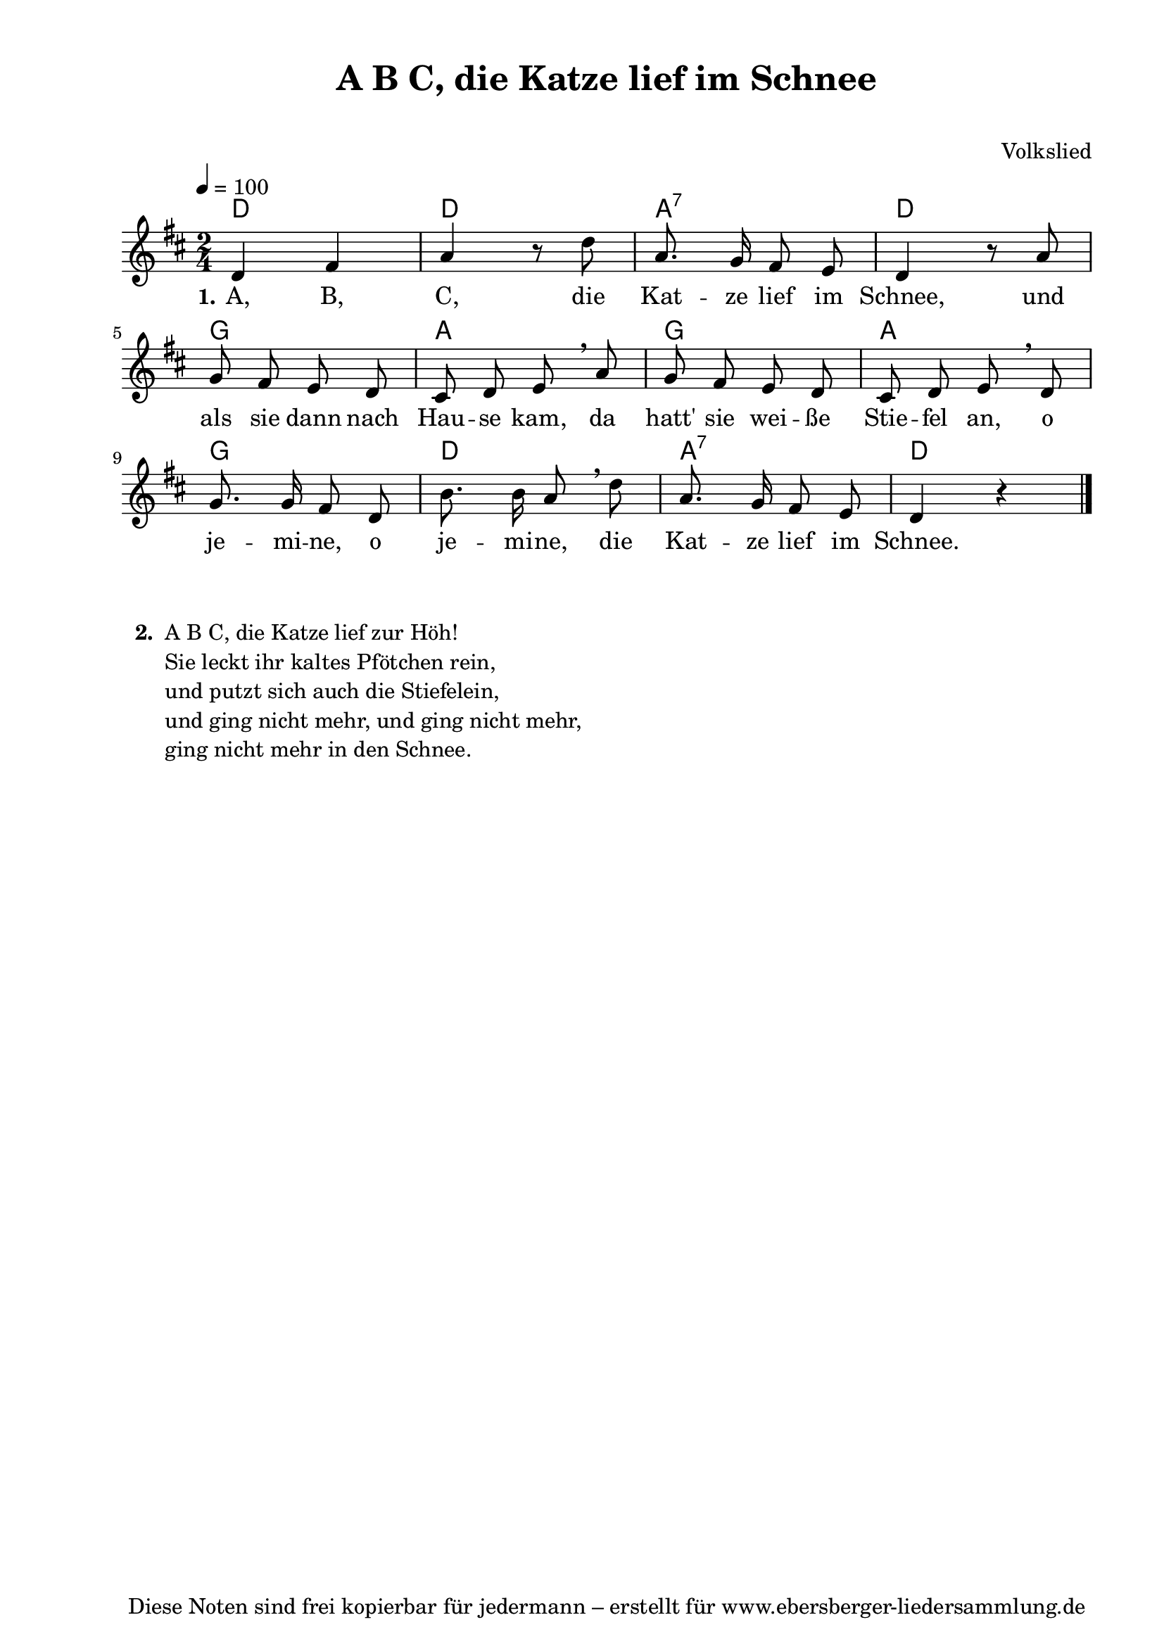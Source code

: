 % Dieses Notenblatt wurde erstellt von David Göhler
% Kontakt: pirat@online.de

\version "2.14.2"
\header {
  title = "A B C, die Katze lief im Schnee"
  subtitle = " "
  poet = ""
  composer = "Volkslied"
  tagline = "Diese Noten sind frei kopierbar für jedermann – erstellt für www.ebersberger-liedersammlung.de"
}

% Seitenformat und Ränder definieren
\paper {
  #(set-paper-size "a4")    % Seitengröße auf DIN A4 setzen.
  after-title-space = 1\cm  % Die Größe des Abstands zwischen der Überschrift und dem ersten Notensystem.
  bottom-margin = 5\mm      % Der Rand zwischen der Fußzeile und dem unteren Rand der Seite.
  top-margin = 10\mm        % Der Rand zwischen der Kopfzeile und dem oberen Rand der Seite.

  left-margin = 22\mm       % Der Rand zwischen dem linken Seitenrand und dem Beginn der Systeme/Strophen.
  line-width = 175\mm       % Die Breite des Notensystems.
}


\layout {
  indent = #0
}


akkorde = \chordmode { \germanChords
  d2 d2 a:7 d g a g a g d a:7 d
}

melodie = \relative c' {
  \clef "treble"
  \time 2/4
  \tempo 4 = 100
  \key d\major
%  \partial 4
  \autoBeamOff
	d4 fis a r8 d a8. g16 fis8 e d4 r8 a'\break
	g fis e d cis d e \breathe a g fis e d cis d e \breathe d\break
	g8. g16 fis8 d b'8. b16 a8 \breathe d a8. g16 fis8 e d4 r4
  \bar "|."
}

text = \lyricmode {
 \set stanza = "1."
	A, B, C, die Kat -- ze lief im Schnee, und
	als sie dann nach Hau -- se kam, da hatt' sie wei -- ße Stie -- fel an, o 
	je -- mi -- ne, o je -- mi -- ne, die Kat -- ze lief im Schnee.
}

wdh = \lyricmode {
  
}

\score {
  <<
    \new ChordNames { \akkorde }
    \new Voice = "Lied" { \melodie }
    \new Lyrics \lyricsto "Lied" { \text }
    %\new Lyrics \lyricsto "Lied" { \wdh }
  >>
  \layout { }
}

\score {
  \unfoldRepeats
  <<
	\new ChordNames { \akkorde }
	\new Voice = "Lied" { \melodie }
  >>	
  \midi { }
}

\markup {
	\column {
    \hspace #0.1     % schafft ein wenig Platz zur den Noten
    \line {          % \fill-line bei 2-spaltigem Satz 
      \hspace #0.1  % Spalte vom linken Rand, auskommentieren, wenn nur eine Spalte
	  \column {      % erste Spalte links
        \line {	\bold "  2. "
          \column {
		   "A B C, die Katze lief zur Höh!"
		   "Sie leckt ihr kaltes Pfötchen rein,"
		   "und putzt sich auch die Stiefelein,"
		   "und ging nicht mehr, und ging nicht mehr,"
		   "ging nicht mehr in den Schnee."
		   " "
          }
        }
%{      \hspace #0.1  % vertikaler Abstand zwischen den Strophen 
        \line { \bold "  3. "
          \column {
			"Das Brünnlein rinnt und rauscht"
			"wohl dort am Holderstrauch,"
			"wo wir gesessen."
			"Wie manchen Glockenschlag,"
			"da Herz bei Herzen lag,"
			"das hast du vergessen."
		  }
		}%}
      }
%{ ab hier auskommentieren, wenn es nur eine Spalte sein soll
      \hspace #0.1    % horizontaler Abstand zwischen den Spalten
	  \column {       % zweite Spalte rechts
        \line {
          \bold "  4. "
          \column {
			"Die Mädchen in der Welt"
			"sind falscher als das Geld"
			"mit ihren Lieben."
			"Ade zur guten Nacht"
			"jetzt wird der Schluss gemacht,"
			"dass ich muss scheiden."
          }
        }
        \hspace #0.1
        \line {
          \bold "  5. "
          \column {
			"Ade zur guten Nacht,"
			"jetzt ist der Schluss gemacht,"
			"von dir zu scheiden."
			"Von dir, o Herzallerliebster mein,"
			"es muss halt doch geschieden sein."
			"Das macht mir Leiden."
          }
        }
      }
%} % bis hier auskommentieren, wenn es nur eine Spalte sein soll
      \hspace #0.1  % Spalte vom linken Rand
	}
  }
}
%}
%{
\markuplines {
  \italic {
    \line {
      Gesetzt von Michael Nausch aka Django
      \general-align #Y #DOWN {
        \epsfile #X #3 #"publicdomain.eps"
      }
    }
  }
}
%}
